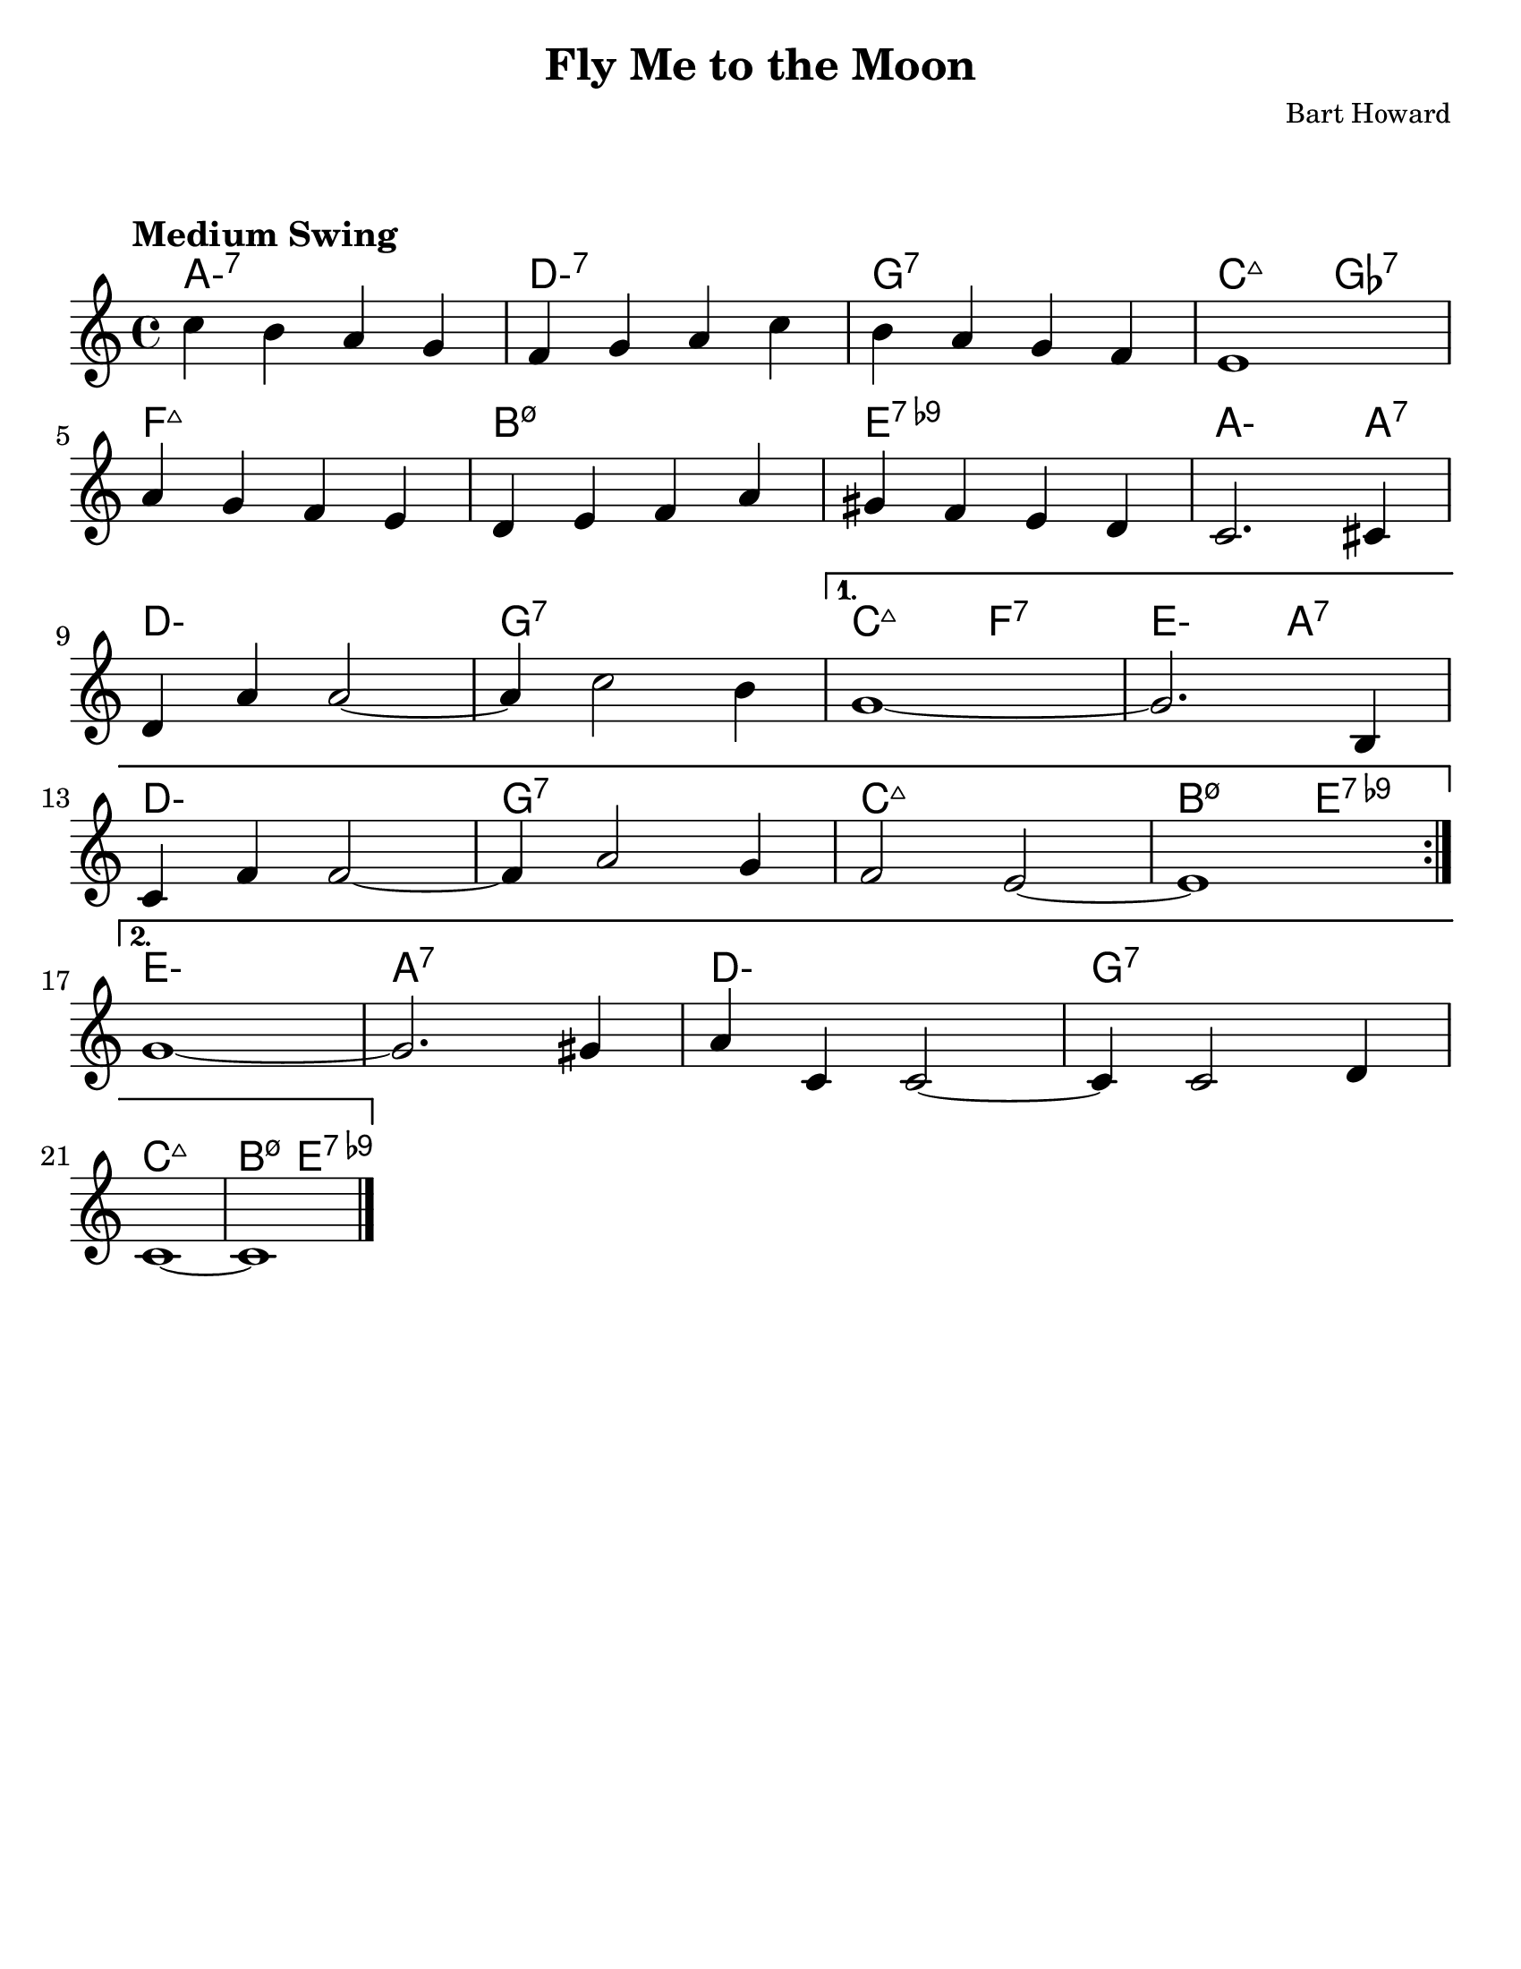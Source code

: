 \version "2.20.0"
\language "english"

#(set-default-paper-size "letter")

\paper {
  indent = 0
  markup-system-spacing = #'((basic-distance . 23)
                             (minimum-distance . 8)
                             (padding . 1))  
}

\layout {
  ragged-last = ##t
  #(layout-set-staff-size 25.2)
}

\header {
  title = "Fly Me to the Moon"
  composer = "Bart Howard"
  tagline = ""
}

<<

\chords {
  \set chordChanges = ##t    
  \set minorChordModifier = \markup { "-" }
  %\set majorSevenSymbol = "Maj7"
    
  a1:m7
  d:m7
  g:7
  c2:maj7 gf2:7
  f1:maj7
  b:m7.5-
  e:7.9-
  a2.:m a4:7
  d1:m
  g:7
  c2:maj7 f:7
  e:m a:7
  d1:m
  g:7
  c:maj7
  b2:m7.5- e:7.9-
  e1:m
  a:7
  d:m
  g:7
  c:maj7
  b2:m7.5- e:7.9-
}

\relative {
  \tempo "Medium Swing"

  \repeat volta 2 {
    c''4 b a g |
    f g a c |
    b a g f |
    e1 |
    \break
    a4 g f e |
    d e f a |
    gs f e d |
    c2. cs4 |
    \break
    d a' a2~ |
    a4 c2 b4 |
  }
  \alternative {
    {
      g1~ |
      g2. b,4 |
      \break
      c f f2~ |
      f4 a2 g4 |
      f2 e2~ |
      e1 |
      \break
    }
    {
      g1~ |
      g2. gs4 |
      a c, c2~ |
      c4 c2 d4 |
      \break
      c1~ |
      c1 \bar "|."
    }
  }
}

>>
